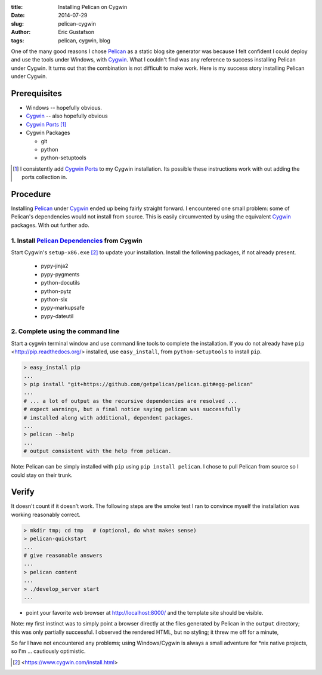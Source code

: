 :title:     Installing Pelican on Cygwin
:date:      2014-07-29
:slug:      pelican-cygwin
:author:    Eric Gustafson
:tags:      pelican, cygwin, blog

One of the many good reasons I chose Pelican_ as a static blog site
generator was because I felt confident I could deploy and use the
tools under Windows, with Cygwin_.  What I couldn't find was any
reference to success installing Pelican under Cygwin.  It turns out
that the combination is not difficult to make work.  Here is my
success story installing Pelican under Cygwin.

.. _Pelican:  http://blog.getpelican.com/

Prerequisites
=============

- Windows -- hopefully obvious.
- Cygwin_ -- also hopefully obvious
- `Cygwin Ports`_ [1]_
- Cygwin Packages

  - git
  - python
  - python-setuptools

.. _Cygwin: https://www.cygwin.com/
.. _Cygwin Ports: http://cygwinports.org/

.. [1] I consistently add `Cygwin Ports`_ to my Cygwin installation.
       Its possible these instructions work with out adding the ports
       collection in.

Procedure
=========

Installing Pelican_ under Cygwin_ ended up being fairly straight
forward.  I encountered one small problem: some of Pelican's
dependencies would not install from source.  This is easily
circumvented by using the equivalent Cygwin_ packages.  With out
further ado.

1. Install `Pelican Dependencies`_ from Cygwin
----------------------------------------------

.. _Pelican Dependencies: http://docs.getpelican.com/en/3.4.0/install.html#dependencies

Start Cygwin's ``setup-x86.exe`` [2]_ to update your installation.
Install the following packages, if not already present.

  - pypy-jinja2
  - pypy-pygments
  - python-docutils
  - python-pytz
  - python-six
  - pypy-markupsafe
  - pypy-dateutil

2. Complete using the command line
----------------------------------

Start a cygwin terminal window and use command line tools to complete
the installation.  If you do not already have ``pip``
<http://pip.readthedocs.org/> installed, use ``easy_install``, from
``python-setuptools`` to install ``pip``.

.. code-block:: bash

   > easy_install pip
   ...
   > pip install "git+https://github.com/getpelican/pelican.git#egg-pelican"
   ...
   # ... a lot of output as the recursive dependencies are resolved ...
   # expect warnings, but a final notice saying pelican was successfully
   # installed along with additional, dependent packages.
   ...
   > pelican --help
   ...
   # output consistent with the help from pelican.

Note:  Pelican can be simply installed with ``pip`` using ``pip
install pelican``.  I chose to pull Pelican from source so I could
stay on their trunk.


Verify
======

It doesn't count if it doesn't work.  The following steps are the smoke
test I ran to convince myself the installation was working reasonably
correct.  

.. code-block:: bash

   > mkdir tmp; cd tmp   # (optional, do what makes sense)
   > pelican-quickstart
   ... 
   # give reasonable answers
   ...
   > pelican content
   ...
   > ./develop_server start
   ...

- point your favorite web browser at http://localhost:8000/ and the
  template site should be visible.

Note: my first instinct was to simply point a browser directly at
the files generated by Pelican in the ``output`` directory; this was
only partially successful.  I observed the rendered HTML, but no
styling; it threw me off for a minute, 

So far I have not encountered any problems; using
Windows/Cygwin is always a small adventure for \*nix native projects,
so I'm ... cautiously optimistic.


.. [2] <https://www.cygwin.com/install.html>

.. LocalWords:  Cygwin cygwin Gustafson pypy
